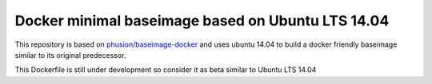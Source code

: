 Docker minimal baseimage based on Ubuntu LTS 14.04
--------------------------------------------------

This repository is based on `phusion/baseimage-docker <https://github.com/phusion/baseimage-docker>`_ and uses ubuntu 14.04 to build a docker friendly baseimage similar to its original predecessor.

This Dockerfile is still under development so consider it as beta similar to Ubuntu LTS 14.04

